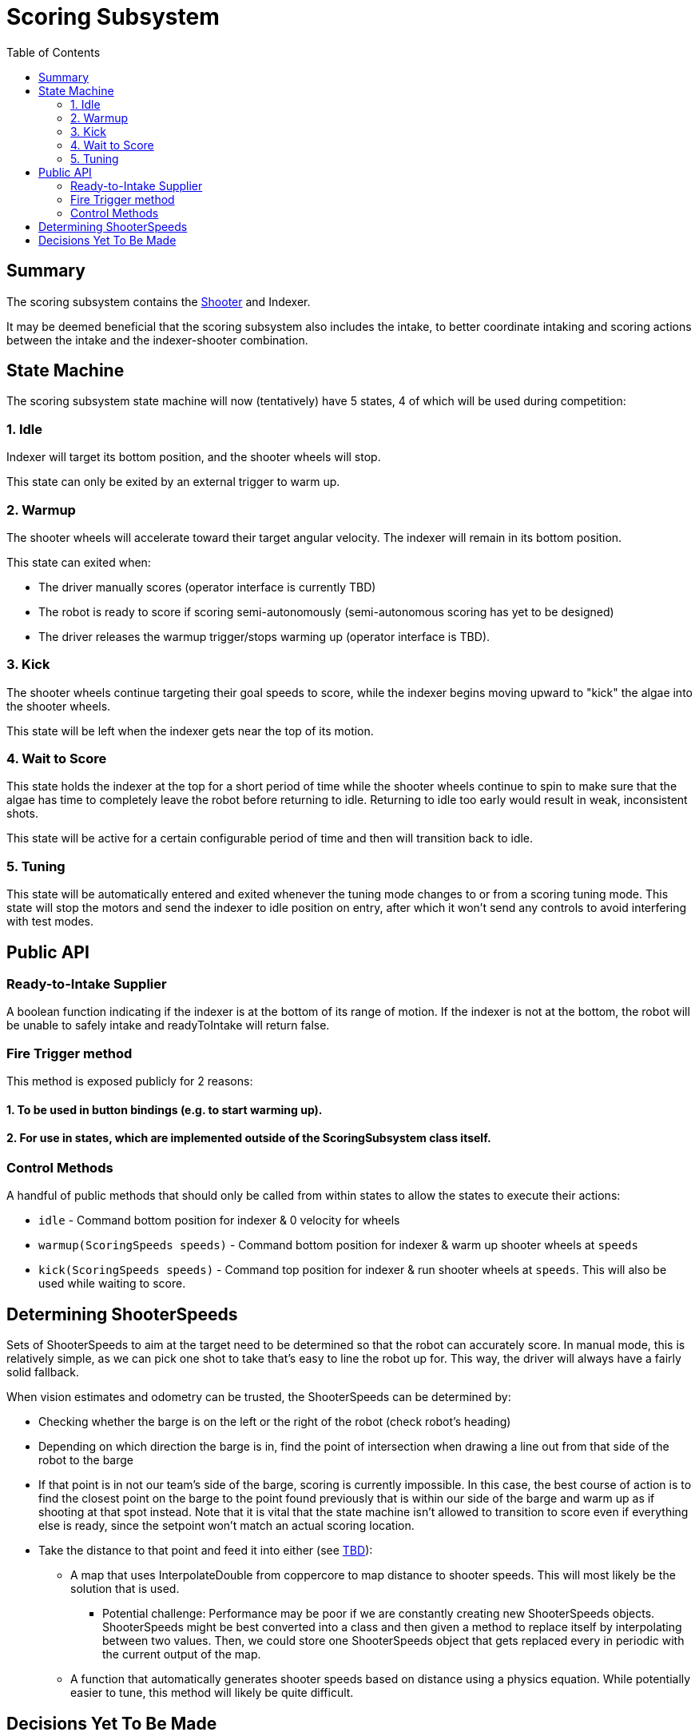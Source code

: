 = Scoring Subsystem
:toc: left

== Summary

The scoring subsystem contains the xref:shooter.adoc[Shooter] and Indexer.

It may be deemed beneficial that the scoring subsystem also includes the intake, to better coordinate intaking and scoring actions between the intake and the indexer-shooter combination.

== State Machine

The scoring subsystem state machine will now (tentatively) have 5 states, 4 of which will be used during competition:

=== 1. Idle

Indexer will target its bottom position, and the shooter wheels will stop.

This state can only be exited by an external trigger to warm up.

=== 2. Warmup

The shooter wheels will accelerate toward their target angular velocity. The indexer will remain in its bottom position.

This state can exited when:

- The driver manually scores (operator interface is currently TBD)
- The robot is ready to score if scoring semi-autonomously (semi-autonomous scoring has yet to be designed)
- The driver releases the warmup trigger/stops warming up (operator interface is TBD).

=== 3. Kick

The shooter wheels continue targeting their goal speeds to score, while the indexer begins moving upward to "kick" the algae into the shooter wheels.

This state will be left when the indexer gets near the top of its motion.

=== 4. Wait to Score

This state holds the indexer at the top for a short period of time while the shooter wheels continue to spin to make sure that the algae has time to completely leave the robot before returning to idle. Returning to idle too early would result in weak, inconsistent shots.

This state will be active for a certain configurable period of time and then will transition back to idle.

=== 5. Tuning

This state will be automatically entered and exited whenever the tuning mode changes to or from a scoring tuning mode. This state will stop the motors and send the indexer to idle position on entry, after which it won't send any controls to avoid interfering with test modes.

== Public API

=== Ready-to-Intake Supplier

A boolean function indicating if the indexer is at the bottom of its range of motion. If the indexer is not at the bottom, the robot will be unable to safely intake and readyToIntake will return false.

=== Fire Trigger method

This method is exposed publicly for 2 reasons:

==== 1. To be used in button bindings (e.g. to start warming up).
==== 2. For use in states, which are implemented outside of the ScoringSubsystem class itself.

=== Control Methods

A handful of public methods that should only be called from within states to allow the states to execute their actions:

- `idle` - Command bottom position for indexer & 0 velocity for wheels
- `warmup(ScoringSpeeds speeds)` - Command bottom position for indexer & warm up shooter wheels at `speeds`
- `kick(ScoringSpeeds speeds)` - Command top position for indexer & run shooter wheels at `speeds`. This will also be used while waiting to score.

== Determining ShooterSpeeds

Sets of ShooterSpeeds to aim at the target need to be determined so that the robot can accurately score. In manual mode, this is relatively simple, as we can pick one shot to take that's easy to line the robot up for. This way, the driver will always have a fairly solid fallback.

When vision estimates and odometry can be trusted, the ShooterSpeeds can be determined by:

* Checking whether the barge is on the left or the right of the robot (check robot's heading)

* Depending on which direction the barge is in, find the point of intersection when drawing a line out from that side of the robot to the barge

* If that point is in not our team's side of the barge, scoring is currently impossible. In this case, the best course of action is to find the closest point on the barge to the point found previously that is within our side of the barge and warm up as if shooting at that spot instead. Note that it is vital that the state machine isn't allowed to transition to score even if everything else is ready, since the setpoint won't match an actual scoring location.

* Take the distance to that point and feed it into either (see <<TBD>>):

** A map that uses InterpolateDouble from coppercore to map distance to shooter speeds. This will most likely be the solution that is used.
*** Potential challenge: Performance may be poor if we are constantly creating new ShooterSpeeds objects. ShooterSpeeds might be best converted into a class and then given a method to replace itself by interpolating between two values. Then, we could store one ShooterSpeeds object that gets replaced every in periodic with the current output of the map.

** A function that automatically generates shooter speeds based on distance using a physics equation. While potentially easier to tune, this method will likely be quite difficult.

[#decisions-tbd,reftext=TBD]
== Decisions Yet To Be Made

* [ ] Decide on method of converting shooting distance to ShooterSpeeds
